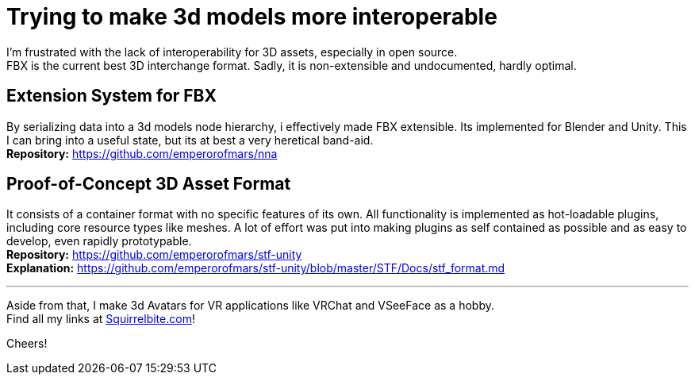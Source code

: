 = Trying to make 3d models more interoperable
:hardbreaks-option:

I'm frustrated with the lack of interoperability for 3D assets, especially in open source.
FBX is the current best 3D interchange format. Sadly, it is non-extensible and undocumented, hardly optimal.

== Extension System for FBX
By serializing data into a 3d models node hierarchy, i effectively made FBX extensible. Its implemented for Blender and Unity. This I can bring into a useful state, but its at best a very heretical band-aid.
**Repository:** https://github.com/emperorofmars/nna

== Proof-of-Concept 3D Asset Format
It consists of a container format with no specific features of its own. All functionality is implemented as hot-loadable plugins, including core resource types like meshes. A lot of effort was put into making plugins as self contained as possible and as easy to develop, even rapidly prototypable.
**Repository:** https://github.com/emperorofmars/stf-unity
**Explanation:** https://github.com/emperorofmars/stf-unity/blob/master/STF/Docs/stf_format.md 

---

Aside from that, I make 3d Avatars for VR applications like VRChat and VSeeFace as a hobby.
Find all my links at https://squirrelbite.com[Squirrelbite.com]!

Cheers!
